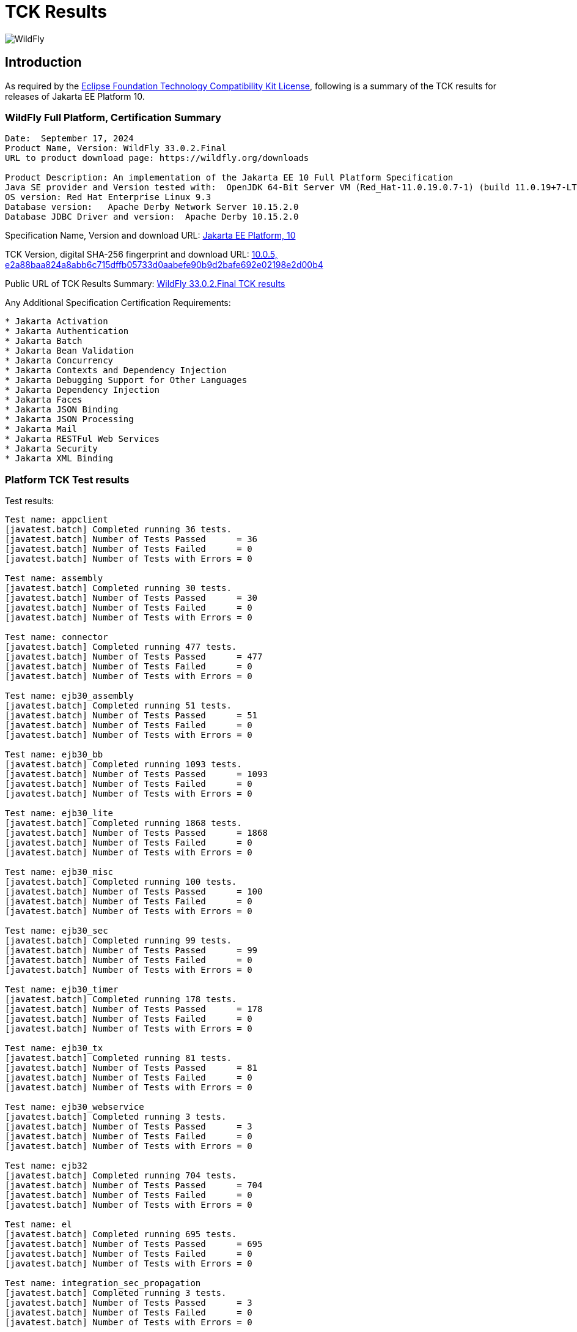 = TCK Results
:ext-relative: {outfilesuffix}
:imagesdir: ../images/

image:splash_wildflylogo_small.png[WildFly, align="center"]

[[introduction]]
== Introduction
As required by the https://www.eclipse.org/legal/tck.php[Eclipse Foundation Technology Compatibility Kit License], following is a summary of the TCK results for releases of Jakarta EE Platform 10.


=== WildFly Full Platform, Certification Summary
----
Date:  September 17, 2024
Product Name, Version: WildFly 33.0.2.Final
URL to product download page: https://wildfly.org/downloads

Product Description: An implementation of the Jakarta EE 10 Full Platform Specification
Java SE provider and Version tested with:  OpenJDK 64-Bit Server VM (Red_Hat-11.0.19.0.7-1) (build 11.0.19+7-LTS, mixed mode)
OS version: Red Hat Enterprise Linux 9.3
Database version:   Apache Derby Network Server 10.15.2.0
Database JDBC Driver and version:  Apache Derby 10.15.2.0
----
Specification Name, Version and download URL:
https://jakarta.ee/specifications/platform/10[Jakarta EE Platform, 10]

TCK Version, digital SHA-256 fingerprint and download URL:
https://download.eclipse.org/jakartaee/platform/10/jakarta-jakartaeetck-10.0.5.zip[10.0.5, e2a88baa824a8abb6c715dffb05733d0aabefe90b9d2bafe692e02198e2d00b4 ]

Public URL of TCK Results Summary:
https://github.com/wildfly/certifications/blob/EE10/WildFly_33.0.2.Final/jakarta-full-platform-jdk11.adoc#tck-results[WildFly 33.0.2.Final TCK results]

Any Additional Specification Certification Requirements:
---- 
* Jakarta Activation
* Jakarta Authentication
* Jakarta Batch
* Jakarta Bean Validation
* Jakarta Concurrency
* Jakarta Contexts and Dependency Injection
* Jakarta Debugging Support for Other Languages
* Jakarta Dependency Injection
* Jakarta Faces
* Jakarta JSON Binding
* Jakarta JSON Processing
* Jakarta Mail
* Jakarta RESTFul Web Services
* Jakarta Security
* Jakarta XML Binding
----

=== Platform TCK Test results
Test results:
----
Test name: appclient
[javatest.batch] Completed running 36 tests.
[javatest.batch] Number of Tests Passed      = 36
[javatest.batch] Number of Tests Failed      = 0
[javatest.batch] Number of Tests with Errors = 0

Test name: assembly
[javatest.batch] Completed running 30 tests.
[javatest.batch] Number of Tests Passed      = 30
[javatest.batch] Number of Tests Failed      = 0
[javatest.batch] Number of Tests with Errors = 0

Test name: connector
[javatest.batch] Completed running 477 tests.
[javatest.batch] Number of Tests Passed      = 477
[javatest.batch] Number of Tests Failed      = 0
[javatest.batch] Number of Tests with Errors = 0

Test name: ejb30_assembly
[javatest.batch] Completed running 51 tests.
[javatest.batch] Number of Tests Passed      = 51
[javatest.batch] Number of Tests Failed      = 0
[javatest.batch] Number of Tests with Errors = 0

Test name: ejb30_bb
[javatest.batch] Completed running 1093 tests.
[javatest.batch] Number of Tests Passed      = 1093
[javatest.batch] Number of Tests Failed      = 0
[javatest.batch] Number of Tests with Errors = 0

Test name: ejb30_lite
[javatest.batch] Completed running 1868 tests.
[javatest.batch] Number of Tests Passed      = 1868
[javatest.batch] Number of Tests Failed      = 0
[javatest.batch] Number of Tests with Errors = 0

Test name: ejb30_misc
[javatest.batch] Completed running 100 tests.
[javatest.batch] Number of Tests Passed      = 100
[javatest.batch] Number of Tests Failed      = 0
[javatest.batch] Number of Tests with Errors = 0

Test name: ejb30_sec
[javatest.batch] Completed running 99 tests.
[javatest.batch] Number of Tests Passed      = 99
[javatest.batch] Number of Tests Failed      = 0
[javatest.batch] Number of Tests with Errors = 0

Test name: ejb30_timer
[javatest.batch] Completed running 178 tests.
[javatest.batch] Number of Tests Passed      = 178
[javatest.batch] Number of Tests Failed      = 0
[javatest.batch] Number of Tests with Errors = 0

Test name: ejb30_tx
[javatest.batch] Completed running 81 tests.
[javatest.batch] Number of Tests Passed      = 81
[javatest.batch] Number of Tests Failed      = 0
[javatest.batch] Number of Tests with Errors = 0

Test name: ejb30_webservice
[javatest.batch] Completed running 3 tests.
[javatest.batch] Number of Tests Passed      = 3
[javatest.batch] Number of Tests Failed      = 0
[javatest.batch] Number of Tests with Errors = 0

Test name: ejb32
[javatest.batch] Completed running 704 tests.
[javatest.batch] Number of Tests Passed      = 704
[javatest.batch] Number of Tests Failed      = 0
[javatest.batch] Number of Tests with Errors = 0

Test name: el
[javatest.batch] Completed running 695 tests.
[javatest.batch] Number of Tests Passed      = 695
[javatest.batch] Number of Tests Failed      = 0
[javatest.batch] Number of Tests with Errors = 0

Test name: integration_sec_propagation
[javatest.batch] Completed running 3 tests.
[javatest.batch] Number of Tests Passed      = 3
[javatest.batch] Number of Tests Failed      = 0
[javatest.batch] Number of Tests with Errors = 0

Test name: integration_sec_secbasicssl
[javatest.batch] Completed running 9 tests.
[javatest.batch] Number of Tests Passed      = 9
[javatest.batch] Number of Tests Failed      = 0
[javatest.batch] Number of Tests with Errors = 0

Test name: integration_session
[javatest.batch] Completed running 3 tests.
[javatest.batch] Number of Tests Passed      = 3
[javatest.batch] Number of Tests Failed      = 0
[javatest.batch] Number of Tests with Errors = 0

Test name: jacc_ejb
[javatest.batch] Completed running 16 tests.
[javatest.batch] Number of Tests Passed      = 16
[javatest.batch] Number of Tests Failed      = 0
[javatest.batch] Number of Tests with Errors = 0

Test name: jacc_web
[javatest.batch] Completed running 24 tests.
[javatest.batch] Number of Tests Passed      = 24
[javatest.batch] Number of Tests Failed      = 0
[javatest.batch] Number of Tests with Errors = 0

Test name: javaee
[javatest.batch] Completed running 24 tests.
[javatest.batch] Number of Tests Passed      = 24
[javatest.batch] Number of Tests Failed      = 0
[javatest.batch] Number of Tests with Errors = 0

Test name: javamail
[javatest.batch] Completed running 112 tests.
[javatest.batch] Number of Tests Passed      = 112
[javatest.batch] Number of Tests Failed      = 0
[javatest.batch] Number of Tests with Errors = 0

Test name: jaxrs
[javatest.batch] Completed running 138 tests.
[javatest.batch] Number of Tests Passed      = 138
[javatest.batch] Number of Tests Failed      = 0
[javatest.batch] Number of Tests with Errors = 0

Test name: jdbc_ee_batchUpdate
[javatest.batch] Completed running 68 tests.
[javatest.batch] Number of Tests Passed      = 68
[javatest.batch] Number of Tests Failed      = 0
[javatest.batch] Number of Tests with Errors = 0

Test name: jdbc_ee_callStmt
[javatest.batch] Completed running 1592 tests.
[javatest.batch] Number of Tests Passed      = 1592
[javatest.batch] Number of Tests Failed      = 0
[javatest.batch] Number of Tests with Errors = 0

Test name: jdbc_ee_connection
[javatest.batch] Completed running 36 tests.
[javatest.batch] Number of Tests Passed      = 36
[javatest.batch] Number of Tests Failed      = 0
[javatest.batch] Number of Tests with Errors = 0

Test name: jdbc_ee_dateTime
[javatest.batch] Completed running 152 tests.
[javatest.batch] Number of Tests Passed      = 152
[javatest.batch] Number of Tests Failed      = 0
[javatest.batch] Number of Tests with Errors = 0

Test name: jdbc_ee_dbMeta
[javatest.batch] Completed running 940 tests.
[javatest.batch] Number of Tests Passed      = 940
[javatest.batch] Number of Tests Failed      = 0
[javatest.batch] Number of Tests with Errors = 0

Test name: jdbc_ee_escapeSyntax
[javatest.batch] Completed running 324 tests.
[javatest.batch] Number of Tests Passed      = 324
[javatest.batch] Number of Tests Failed      = 0
[javatest.batch] Number of Tests with Errors = 0

Test name: jdbc_ee_exception
[javatest.batch] Completed running 56 tests.
[javatest.batch] Number of Tests Passed      = 56
[javatest.batch] Number of Tests Failed      = 0
[javatest.batch] Number of Tests with Errors = 0

Test name: jdbc_ee_prepStmt
[javatest.batch] Completed running 1084 tests.
[javatest.batch] Number of Tests Passed      = 1084
[javatest.batch] Number of Tests Failed      = 0
[javatest.batch] Number of Tests with Errors = 0

Test name: jdbc_ee_resultSet
[javatest.batch] Completed running 456 tests.
[javatest.batch] Number of Tests Passed      = 456
[javatest.batch] Number of Tests Failed      = 0
[javatest.batch] Number of Tests with Errors = 0

Test name: jdbc_ee_rsMeta
[javatest.batch] Completed running 84 tests.
[javatest.batch] Number of Tests Passed      = 84
[javatest.batch] Number of Tests Failed      = 0
[javatest.batch] Number of Tests with Errors = 0

Test name: jdbc_ee_stmt
[javatest.batch] Completed running 132 tests.
[javatest.batch] Number of Tests Passed      = 132
[javatest.batch] Number of Tests Failed      = 0
[javatest.batch] Number of Tests with Errors = 0

Test name: jms_core
[javatest.batch] Completed running 2379 tests.
[javatest.batch] Number of Tests Passed      = 2379
[javatest.batch] Number of Tests Failed      = 0
[javatest.batch] Number of Tests with Errors = 0

Test name: jms_core20
[javatest.batch] Completed running 852 tests.
[javatest.batch] Number of Tests Passed      = 852
[javatest.batch] Number of Tests Failed      = 0
[javatest.batch] Number of Tests with Errors = 0

Test name: jms_ee
[javatest.batch] Completed running 207 tests.
[javatest.batch] Number of Tests Passed      = 207
[javatest.batch] Number of Tests Failed      = 0
[javatest.batch] Number of Tests with Errors = 0

Test name: jms_ee20
[javatest.batch] Completed running 72 tests.
[javatest.batch] Number of Tests Passed      = 72
[javatest.batch] Number of Tests Failed      = 0
[javatest.batch] Number of Tests with Errors = 0

Test name: jpa_core_StoredProcedureQuery
[javatest.batch] Completed running 226 tests.
[javatest.batch] Number of Tests Passed      = 226
[javatest.batch] Number of Tests Failed      = 0
[javatest.batch] Number of Tests with Errors = 0

Test name: jpa_core_annotations
[javatest.batch] Completed running 890 tests.
[javatest.batch] Number of Tests Passed      = 890
[javatest.batch] Number of Tests Failed      = 0
[javatest.batch] Number of Tests with Errors = 0

Test name: jpa_core_basic
[javatest.batch] Completed running 12 tests.
[javatest.batch] Number of Tests Passed      = 12
[javatest.batch] Number of Tests Failed      = 0
[javatest.batch] Number of Tests with Errors = 0

Test name: jpa_core_cache
[javatest.batch] Completed running 20 tests.
[javatest.batch] Number of Tests Passed      = 20
[javatest.batch] Number of Tests Failed      = 0
[javatest.batch] Number of Tests with Errors = 0

Test name: jpa_core_callback
[javatest.batch] Completed running 396 tests.
[javatest.batch] Number of Tests Passed      = 396
[javatest.batch] Number of Tests Failed      = 0
[javatest.batch] Number of Tests with Errors = 0

Test name: jpa_core_criteriaapi_CriteriaBuilder
[javatest.batch] Completed running 930 tests.
[javatest.batch] Number of Tests Passed      = 930
[javatest.batch] Number of Tests Failed      = 0
[javatest.batch] Number of Tests with Errors = 0

Test name: jpa_core_criteriaapi_CriteriaDelete
[javatest.batch] Completed running 42 tests.
[javatest.batch] Number of Tests Passed      = 42
[javatest.batch] Number of Tests Failed      = 0
[javatest.batch] Number of Tests with Errors = 0

Test name: jpa_core_criteriaapi_CriteriaQuery
[javatest.batch] Completed running 228 tests.
[javatest.batch] Number of Tests Passed      = 228
[javatest.batch] Number of Tests Failed      = 0
[javatest.batch] Number of Tests with Errors = 0

Test name: jpa_core_criteriaapi_CriteriaUpdate
[javatest.batch] Completed running 60 tests.
[javatest.batch] Number of Tests Passed      = 60
[javatest.batch] Number of Tests Failed      = 0
[javatest.batch] Number of Tests with Errors = 0

Test name: jpa_core_criteriaapi_From
[javatest.batch] Completed running 174 tests.
[javatest.batch] Number of Tests Passed      = 174
[javatest.batch] Number of Tests Failed      = 0
[javatest.batch] Number of Tests with Errors = 0

Test name: jpa_core_criteriaapi_Join
[javatest.batch] Completed running 210 tests.
[javatest.batch] Number of Tests Passed      = 210
[javatest.batch] Number of Tests Failed      = 0
[javatest.batch] Number of Tests with Errors = 0

Test name: jpa_core_criteriaapi_Root
[javatest.batch] Completed running 156 tests.
[javatest.batch] Number of Tests Passed      = 156
[javatest.batch] Number of Tests Failed      = 0
[javatest.batch] Number of Tests with Errors = 0

Test name: jpa_core_criteriaapi_metamodelquery
[javatest.batch] Completed running 900 tests.
[javatest.batch] Number of Tests Passed      = 900
[javatest.batch] Number of Tests Failed      = 0
[javatest.batch] Number of Tests with Errors = 0

Test name: jpa_core_criteriaapi_misc
[javatest.batch] Completed running 204 tests.
[javatest.batch] Number of Tests Passed      = 204
[javatest.batch] Number of Tests Failed      = 0
[javatest.batch] Number of Tests with Errors = 0

Test name: jpa_core_criteriaapi_parameter
[javatest.batch] Completed running 48 tests.
[javatest.batch] Number of Tests Passed      = 48
[javatest.batch] Number of Tests Failed      = 0
[javatest.batch] Number of Tests with Errors = 0

Test name: jpa_core_criteriaapi_strquery
[javatest.batch] Completed running 774 tests.
[javatest.batch] Number of Tests Passed      = 774
[javatest.batch] Number of Tests Failed      = 0
[javatest.batch] Number of Tests with Errors = 0

Test name: jpa_core_derivedid
[javatest.batch] Completed running 42 tests.
[javatest.batch] Number of Tests Passed      = 42
[javatest.batch] Number of Tests Failed      = 0
[javatest.batch] Number of Tests with Errors = 0

Test name: jpa_core_entitytest
[javatest.batch] Completed running 1477 tests.
[javatest.batch] Number of Tests Passed      = 1477
[javatest.batch] Number of Tests Failed      = 0
[javatest.batch] Number of Tests with Errors = 0

Test name: jpa_core_enums
[javatest.batch] Completed running 317 tests.
[javatest.batch] Number of Tests Passed      = 317
[javatest.batch] Number of Tests Failed      = 0
[javatest.batch] Number of Tests with Errors = 0

Test name: jpa_core_exceptions
[javatest.batch] Completed running 34 tests.
[javatest.batch] Number of Tests Passed      = 34
[javatest.batch] Number of Tests Failed      = 0
[javatest.batch] Number of Tests with Errors = 0

Test name: jpa_core_inheritance
[javatest.batch] Completed running 60 tests.
[javatest.batch] Number of Tests Passed      = 60
[javatest.batch] Number of Tests Failed      = 0
[javatest.batch] Number of Tests with Errors = 0

Test name: jpa_core_lock
[javatest.batch] Completed running 34 tests.
[javatest.batch] Number of Tests Passed      = 34
[javatest.batch] Number of Tests Failed      = 0
[javatest.batch] Number of Tests with Errors = 0

Test name: jpa_core_metamodelapi
[javatest.batch] Completed running 1554 tests.
[javatest.batch] Number of Tests Passed      = 1554
[javatest.batch] Number of Tests Failed      = 0
[javatest.batch] Number of Tests with Errors = 0

Test name: jpa_core_nestedembedding
[javatest.batch] Completed running 18 tests.
[javatest.batch] Number of Tests Passed      = 18
[javatest.batch] Number of Tests Failed      = 0
[javatest.batch] Number of Tests with Errors = 0

Test name: jpa_core_override
[javatest.batch] Completed running 156 tests.
[javatest.batch] Number of Tests Passed      = 156
[javatest.batch] Number of Tests Failed      = 0
[javatest.batch] Number of Tests with Errors = 0

Test name: jpa_core_persistenceUtil
[javatest.batch] Completed running 6 tests.
[javatest.batch] Number of Tests Passed      = 6
[javatest.batch] Number of Tests Failed      = 0
[javatest.batch] Number of Tests with Errors = 0

Test name: jpa_core_persistenceUtilUtil
[javatest.batch] Completed running 18 tests.
[javatest.batch] Number of Tests Passed      = 18
[javatest.batch] Number of Tests Failed      = 0
[javatest.batch] Number of Tests with Errors = 0

Test name: jpa_core_query
[javatest.batch] Completed running 1212 tests.
[javatest.batch] Number of Tests Passed      = 1212
[javatest.batch] Number of Tests Failed      = 0
[javatest.batch] Number of Tests with Errors = 0

Test name: jpa_core_relationship
[javatest.batch] Completed running 198 tests.
[javatest.batch] Number of Tests Passed      = 198
[javatest.batch] Number of Tests Failed      = 0
[javatest.batch] Number of Tests with Errors = 0

Test name: jpa_core_types
[javatest.batch] Completed running 306 tests.
[javatest.batch] Number of Tests Passed      = 306
[javatest.batch] Number of Tests Failed      = 0
[javatest.batch] Number of Tests with Errors = 0

Test name: jpa_core_versioning
[javatest.batch] Completed running 6 tests.
[javatest.batch] Number of Tests Passed      = 6
[javatest.batch] Number of Tests Failed      = 0
[javatest.batch] Number of Tests with Errors = 0

Test name: jpa_ee
[javatest.batch] Completed running 181 tests.
[javatest.batch] Number of Tests Passed      = 181
[javatest.batch] Number of Tests Failed      = 0
[javatest.batch] Number of Tests with Errors = 0

Test name: jpa_jpa22
[javatest.batch] Completed running 100 tests.
[javatest.batch] Number of Tests Passed      = 100
[javatest.batch] Number of Tests Failed      = 0
[javatest.batch] Number of Tests with Errors = 0

Test name: jsonb
[javatest.batch] Completed running 18 tests.
[javatest.batch] Number of Tests Passed      = 18
[javatest.batch] Number of Tests Failed      = 0
[javatest.batch] Number of Tests with Errors = 0

Test name: jsonp
[javatest.batch] Completed running 76 tests.
[javatest.batch] Number of Tests Passed      = 76
[javatest.batch] Number of Tests Failed      = 0
[javatest.batch] Number of Tests with Errors = 0

Test name: jsp
[javatest.batch] Completed running 735 tests.
[javatest.batch] Number of Tests Passed      = 735
[javatest.batch] Number of Tests Failed      = 0
[javatest.batch] Number of Tests with Errors = 0

Test name: jstl
[javatest.batch] Completed running 541 tests.
[javatest.batch] Number of Tests Passed      = 541
[javatest.batch] Number of Tests Failed      = 0
[javatest.batch] Number of Tests with Errors = 0

Test name: jta
[javatest.batch] Completed running 141 tests.
[javatest.batch] Number of Tests Passed      = 141
[javatest.batch] Number of Tests Failed      = 0
[javatest.batch] Number of Tests with Errors = 0

Test name: servlet
[javatest.batch] Completed running 1725 tests.
[javatest.batch] Number of Tests Passed      = 1725
[javatest.batch] Number of Tests Failed      = 0
[javatest.batch] Number of Tests with Errors = 0

Test name: signaturetest_javaee
[javatest.batch] Completed running 4 tests.
[javatest.batch] Number of Tests Passed      = 4
[javatest.batch] Number of Tests Failed      = 0
[javatest.batch] Number of Tests with Errors = 0

Test name: webservices12
[javatest.batch] Completed running 242 tests.
[javatest.batch] Number of Tests Passed      = 242
[javatest.batch] Number of Tests Failed      = 0
[javatest.batch] Number of Tests with Errors = 0

Test name: webservices13
[javatest.batch] Completed running 53 tests.
[javatest.batch] Number of Tests Passed      = 53
[javatest.batch] Number of Tests Failed      = 0
[javatest.batch] Number of Tests with Errors = 0

Test name: websocket
[javatest.batch] Completed running 748 tests.
[javatest.batch] Number of Tests Passed      = 748
[javatest.batch] Number of Tests Failed      = 0
[javatest.batch] Number of Tests with Errors = 0

Test name: xa
[javatest.batch] Completed running 66 tests.
[javatest.batch] Number of Tests Passed      = 66
[javatest.batch] Number of Tests Failed      = 0
[javatest.batch] Number of Tests with Errors = 0
----

=== Additional standalone TCK Test results

https://download.eclipse.org/jakartaee/activation/2.1/jakarta-activation-tck-2.1.0.zip[Jakarta Activation 2.1 TCK]

SHA-256: `6c4aad27e45761dd9f3e0f8506f37edea41f42401465db750689145718b27a0b`

TCK result summary:
----
[javatest.batch] Number of tests completed:  91 (91 pass, 0 fail, 0 errors)
[javatest.batch] ***************************************************************
[javatest.batch] Completed running 91 tests.
[javatest.batch] Number of Tests Passed      = 91
[javatest.batch] Number of Tests Failed      = 0
[javatest.batch] Number of Tests with Errors = 0
[javatest.batch] Number of Tests Not Run     = 0
----

https://download.eclipse.org/jakartaee/authentication/3.0/jakarta-authentication-tck-3.0.1.zip[Jakarta Authentication 3.0.1 TCK]

SHA-256: `8b916f1b4aed828337bd88b34bb39b133f04611c2dfe71541c2ec5d2dd22cd54`

TCK result summary:
----
Tests run: 70, Failures: 0, Errors: 0, Skipped: 0
failures=0 errors=0 standaloneauthenticationTests=61
old authenticationPassingCount = 61
old authenticationFailCount = 0
----

https://download.eclipse.org/jakartaee/batch/2.1/jakarta.batch.official.tck-2.1.1.zip[Jakarta Batch 2.1.1 TCK]

SHA-256: `0dd8ca0f35cc696ea86d0dffaa1301cf2786806832ea1b2a491d528eaa57b3b7`

TCK result summary:
----
Jakarta Batch TCK completed running 386 tests.
Number of Tests Passed      = 386
Number of Tests with Errors = 0
Number of Tests Failed      = 0
Number of Tests Skipped     = 14
----

https://download.eclipse.org/jakartaee/bean-validation/3.0/beanvalidation-tck-dist-3.0.1.zip[Jakarta Bean Validation 3.0.1 TCK]

SHA-256: `9da36d2d6e2eb8d413f886f15711820008419d210ce4c51af04f96e1ffd583b3`

TCK result summary:
----
[INFO] Running TestSuite
[INFO] Tests run: 1045, Failures: 0, Errors: 0, Skipped: 0
----

https://download.eclipse.org/jakartaee/concurrency/3.0/concurrency-tck-3.0.4.zip[Jakarta Concurrency 3.0.4 TCK]

SHA-256: `dd1b4659b5368447bacc2ea0134472fbd4bb3400c9883cfb98ab841378b4f9ca`

TCK result summary:
----
[INFO] Running TestSuite
[INFO] Tests run: 149, Failures: 0, Errors: 0, Skipped: 0
----

https://download.eclipse.org/jakartaee/cdi/4.0/cdi-tck-4.0.13-dist.zip[Jakarta Contexts and Dependency Injection 4.0.12 TCK]

SHA-256: `566c547e1a9c66792eefcc6feafea87ab0c0f2e3f71385bf96865359a685df00`

TCK result summary:
----
Tests run: 1821, Failures: 0, Errors: 0, Skipped: 0
----

https://download.eclipse.org/jakartaee/debugging/2.0/jakarta-debugging-tck-2.0.0.zip[Jakarta Debugging Support for Other Languages 2.0 TCK]

SHA-256: `71999815418799837dc6f3d0dc40c3dcc4144cd90c7cdfd06aa69270483d78bc`

TCK result summary:
----
Tests run: 1, Failures: 0, Errors: 0
----

https://download.eclipse.org/jakartaee/dependency-injection/2.0/jakarta.inject-tck-2.0.2-bin.zip[Jakarta Dependency Injection 2.0.2 TCK]

SHA-256: `23bce4317ca061c3de648566cdf65c74b57e1264d6891f366567955d6b834972`

TCK result summary:
----
[INFO] Tests run: 50, Failures: 0, Errors: 0, Skipped: 0
----

https://download.eclipse.org/jakartaee/faces/4.0/jakarta-faces-tck-4.0.3.zip[Jakarta Faces 4.0.3 TCK] 

SHA-256: `153184ad38e522c45e74e5da7dd01b1f3be485f56e241a72728caa43479b07ec`

TCK result summary:
----
Tests run: 252, Failures: 0, Errors: 0
----
----
[javatest.batch] Completed running 5,390 tests.
[javatest.batch] Number of Tests Passed      = 5,390
[javatest.batch] Number of Tests Failed      = 0
[javatest.batch] Number of Tests with Errors = 0
----

https://download.eclipse.org/jakartaee/jsonb/3.0/jakarta-jsonb-tck-3.0.0.zip[Jakarta JSON Binding 3.0 TCK]

SHA-256: `954fd9a3a67059ddeabe5f51462a6a3b542c94fc798094dd8c312a6a28ef2d0b`

TCK result summary:
----
Tests run: 295, Failures: 0, Errors: 0, Skipped: 5
----

https://download.eclipse.org/jakartaee/jsonp/2.1/jakarta-jsonp-tck-2.1.1.zip[Jakarta JSON Processing 2.1.1 TCK]

SHA-256: `949f203de84deffa8c7892b555918e42f1dd220ccb7b6800741ea58af62737c1`

TCK result summary:
----
Tests run: 179, Failures: 0, Errors: 0, Skipped: 0
Tests run: 18, Failures: 0, Errors: 0, Skipped: 0
----

https://download.eclipse.org/jakartaee/mail/2.1/jakarta-mail-tck-2.1.2.zip[Jakarta Mail 2.1.2 TCK] 

SHA-256: `3d734e46d862648c56f4d223a7a8685fcf1f397ff18299a09f88039901209ae9`

TCK result summary:
----
Number of tests completed:  321 (321 pass, 0 fail, 0 errors)
Test:  PASSED........com/sun/tdk/signaturetest/SignatureTest.java
----

https://download.eclipse.org/jakartaee/restful-ws/3.1/jakarta-restful-ws-tck-3.1.4.zip[Jakarta RESTful Web Services 3.1.4 TCK]

SHA-256: `5ec7e36808eca5f3a3b01f5eec018a30183e555071ca19da8055b22809a22c9d`

TCK result summary:
----
Tests run: 2796, Failures: 0, Errors: 0, Skipped: 130
----

https://download.eclipse.org/jakartaee/security/3.0/jakarta-security-tck-3.0.2.zip[Jakarta Security 3.0.2 TCK]

SHA-256: `9ecad6406031369efa70ac429f94140b4e35a58f216599d296ce19f944e70254`

TCK result summary:
----
Completed running 115 tests.
Number of Tests Failed      = 0
Number of Tests with Errors = 0
----
----
[javatest.batch] Completed running 84 tests.
[javatest.batch] Number of Tests Passed      = 84
[javatest.batch] Number of Tests Failed      = 0
[javatest.batch] Number of Tests with Errors = 0
----

(Two tests were excluded due to the challenge at https://github.com/jakartaee/security/issues/270)

https://download.eclipse.org/jakartaee/xml-binding/4.0/jakarta-xml-binding-tck-4.0.2.zip[Jakarta XML Binding 4.0.2 TCK]

SHA-256: `ab77f3501ad6d832280e5f58c68b0d963928f7470260b47ff52d62164a98dd6b`

TCK result summary:
----
Pass: 24,624  Fail: 0  Error: 0  Not-Run: 0
----
